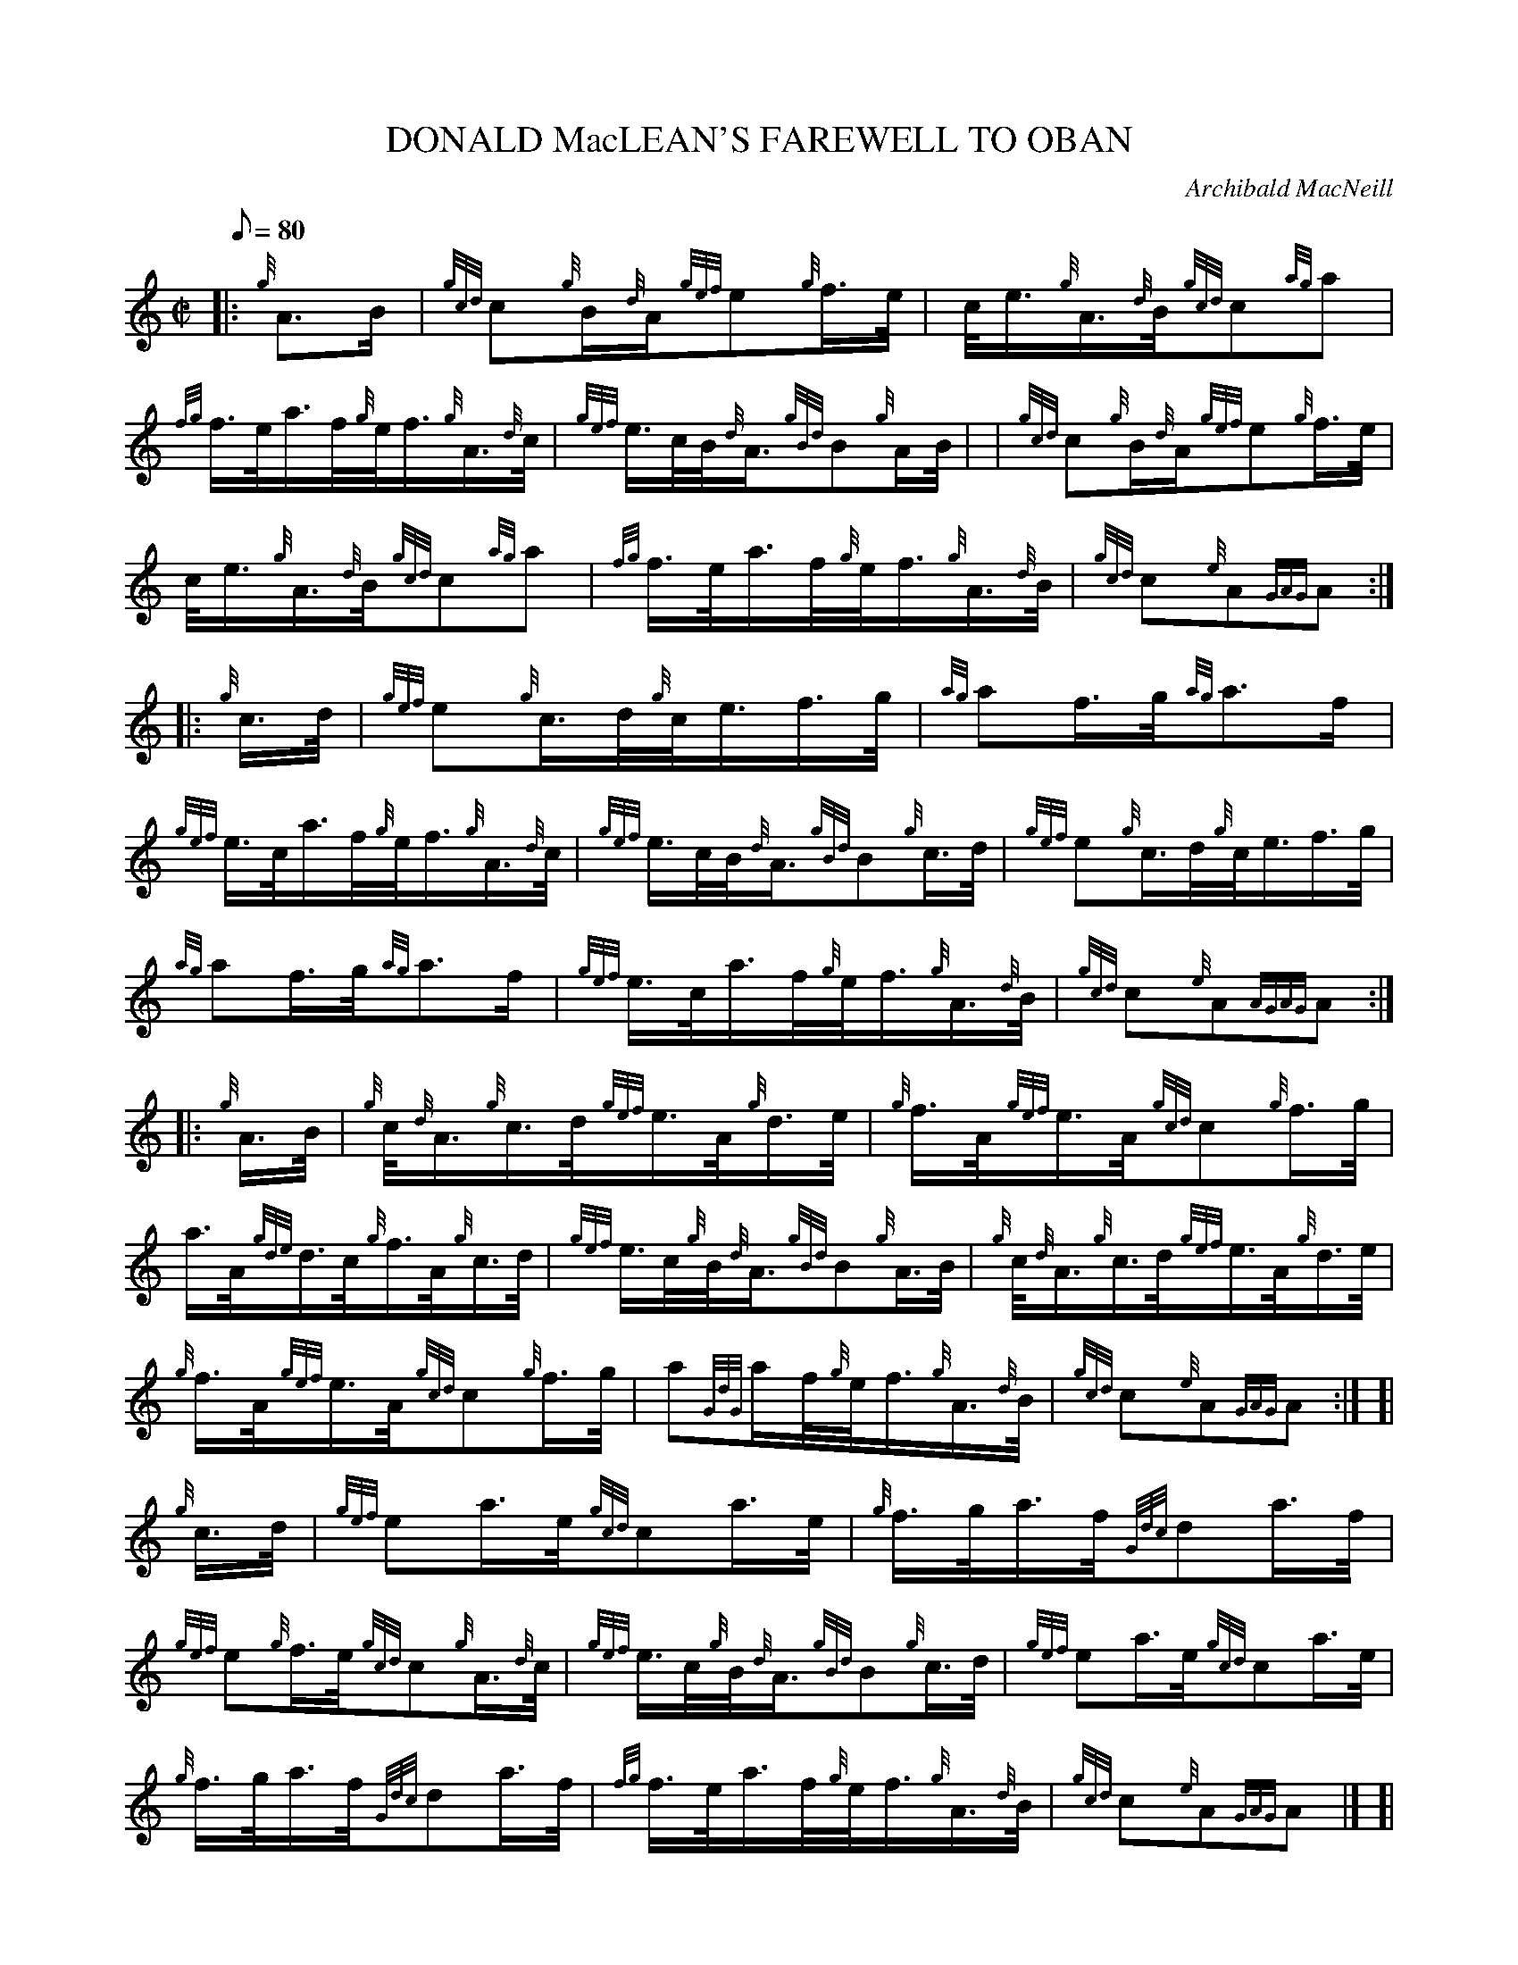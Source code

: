 X: 1
T:DONALD MacLEAN'S FAREWELL TO OBAN
M:C|
L:1/8
Q:80
C:Archibald MacNeill
S:March
K:HP
|: {g}A3/2B/2|
{gcd}c{g}B/2{d}A/2{gef}e{g}f3/4e/4|
c/4e3/4{g}A3/4{d}B/4{gcd}c{ag}a|  !
{fg}f3/4e/4a3/4f/4{g}e/4f3/4{g}A3/4{d}c/4|
{gef}e3/4c/4B/4{d}A3/4{gBd}B{g}A/2B/4| |
{gcd}c{g}B/2{d}A/2{gef}e{g}f3/4e/4|  !
c/4e3/4{g}A3/4{d}B/4{gcd}c{ag}a|
{fg}f3/4e/4a3/4f/4{g}e/4f3/4{g}A3/4{d}B/4|
{gcd}c{e}A{GAG}A:| |:  !
{g}c3/4d/4|
{gef}e{g}c3/4d/4{g}c/4e3/4f3/4g/4|
{ag}af3/4g/4{ag}a3/2f/2|  !
{gef}e3/4c/4a3/4f/4{g}e/4f3/4{g}A3/4{d}c/4|
{gef}e3/4c/4B/4{d}A3/4{gBd}B{g}c3/4d/4|
{gef}e{g}c3/4d/4{g}c/4e3/4f3/4g/4|  !
{ag}af3/4g/4{ag}a3/2f/2|
{gef}e3/4c/4a3/4f/4{g}e/4f3/4{g}A3/4{d}B/4|
{gcd}c{e}A{AGAG}A:| |:  !
{g}A3/4B/4|
{g}c/4{d}A3/4{g}c3/4d/4{gef}e3/4A/4{g}d3/4e/4|
{g}f3/4A/4{gef}e3/4A/4{gcd}c{g}f3/4g/4|  !
a3/4A/4{gde}d3/4c/4{g}f3/4A/4{g}c3/4d/4|
{gef}e3/4c/4{g}B/4{d}A3/4{gBd}B{g}A3/4B/4|
{g}c/4{d}A3/4{g}c3/4d/4{gef}e3/4A/4{g}d3/4e/4|  !
{g}f3/4A/4{gef}e3/4A/4{gcd}c{g}f3/4g/4|
a{GdG}a/2f/4{g}e/4f3/4{g}A3/4{d}B/4|
{gcd}c{e}A{GAG}A:| [|  !
{g}c3/4d/4|
{gef}ea3/4e/4{gcd}ca3/4e/4|
{g}f3/4g/4a3/4f/4{Gdc}da3/4f/4|  !
{gef}e{g}f3/4e/4{gcd}c{g}A3/4{d}c/4|
{gef}e3/4c/4{g}B/4{d}A3/4{gBd}B{g}c3/4d/4|
{gef}ea3/4e/4{gcd}ca3/4e/4|  !
{g}f3/4g/4a3/4f/4{Gdc}da3/4f/4|
{fg}f3/4e/4a3/4f/4{g}e/4f3/4{g}A3/4{d}B/4|
{gcd}c{e}A{GAG}A|] [|  !
{g}c3/4d/4|
{gef}ea3/4e/4{gcd}ca3/4e/4|
{g}f3/4g/4a3/4f/4{Gdc}da3/4f/4|  !
{gef}e{g}f3/4e/4{gcd}c{g}A3/4{d}c/4|
{gef}e3/4c/4{g}B/4{d}A3/4{gBd}B{g}A3/4{d}B/4| |
{g}c/4e3/4{g}d3/4f/4{gef}e3/4c/4{g}B/4{d}c3/4|  !
{gde}d3/4c/4{g}B/4{d}A3/4{gcd}c{ag}a|
{fg}f3/4e/4a3/4f/4{g}e/4f3/4{g}A3/4{d}B/4|
{gcd}c{e}A{GAG}A|]  !
